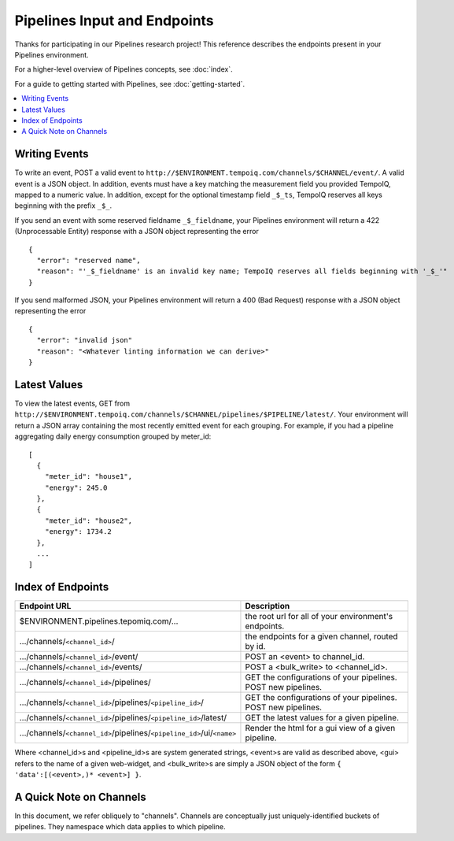 ==============================
Pipelines Input and Endpoints
==============================

Thanks for participating in our Pipelines research project! This reference 
describes the endpoints present in your Pipelines environment.

For a higher-level overview of Pipelines concepts, see :doc:`index`.

For a guide to getting started with Pipelines, see :doc:`getting-started`.

.. contents::
   :local:

Writing Events
--------------

To write an event, POST a valid event to ``http://$ENVIRONMENT.tempoiq.com/channels/$CHANNEL/event/``.
A valid event is a JSON object. In addition, events must have a key matching the measurement
field you provided TempoIQ, mapped to a numeric value. In addition, except for the optional timestamp
field ``_$_ts``, TempoIQ reserves all keys beginning with the prefix ``_$_``.

If you send an event with some reserved fieldname ``_$_fieldname``, your Pipelines environment will return a
422 (Unprocessable Entity) response with a JSON object representing the error ::

    {
      "error": "reserved name",
      "reason": "'_$_fieldname' is an invalid key name; TempoIQ reserves all fields beginning with '_$_'"
    }

If you send malformed JSON, your Pipelines environment will return a 400 (Bad Request) response
with a JSON object representing the error ::

    {
      "error": "invalid json"
      "reason": "<Whatever linting information we can derive>"
    }

Latest Values
-------------
To view the latest events, GET from ``http://$ENVIRONMENT.tempoiq.com/channels/$CHANNEL/pipelines/$PIPELINE/latest/``.
Your environment will return a JSON array containing the most recently emitted event
for each grouping. For example, if you had a pipeline aggregating daily energy consumption
grouped by meter_id::

    [
      {
        "meter_id": "house1",
        "energy": 245.0
      },
      {
        "meter_id": "house2",
        "energy": 1734.2
      },
      ...
    ]


Index of Endpoints
------------------

+---------------------------------------------------------------------------+---------------------------------------------------------------+
| Endpoint URL                                                              | Description                                                   |
+===========================================================================+===============================================================+
| $ENVIRONMENT.pipelines.tepomiq.com/...                                    | the root url for all of your environment's endpoints.         |
+---------------------------------------------------------------------------+---------------------------------------------------------------+
| .../channels/``<channel_id>``/                                            | the endpoints for a given channel, routed by id.              |
+---------------------------------------------------------------------------+---------------------------------------------------------------+
| .../channels/``<channel_id>``/event/                                      | POST an <event> to channel_id.                                |
+---------------------------------------------------------------------------+---------------------------------------------------------------+
| .../channels/``<channel_id>``/events/                                     | POST a <bulk_write> to <channel_id>.                          |
+---------------------------------------------------------------------------+---------------------------------------------------------------+
| .../channels/``<channel_id>``/pipelines/                                  | GET the configurations of your pipelines. POST new pipelines. |
+---------------------------------------------------------------------------+---------------------------------------------------------------+
| .../channels/``<channel_id>``/pipelines/``<pipeline_id>``/                | GET the configurations of your pipelines. POST new pipelines. |
+---------------------------------------------------------------------------+---------------------------------------------------------------+
| .../channels/``<channel_id>``/pipelines/``<pipeline_id>``/latest/         | GET the latest values for a given pipeline.                   |
+---------------------------------------------------------------------------+---------------------------------------------------------------+
| .../channels/``<channel_id>``/pipelines/``<pipeline_id>``/ui/``<name>``   | Render the html for a gui view of a given pipeline.           |
+---------------------------------------------------------------------------+---------------------------------------------------------------+

Where <channel_id>s and <pipeline_id>s are system generated strings, 
<event>s are valid as described above,
<gui> refers to the name of a given web-widget,
and <bulk_write>s are simply a JSON object of the form ``{ 'data':[(<event>,)* <event>] }``.

A Quick Note on Channels
-------------------------

In this document, we refer obliquely to "channels". 
Channels are conceptually just uniquely-identified buckets of pipelines. 
They namespace which data applies to which pipeline.

